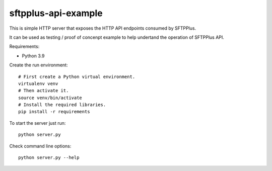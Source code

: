 sftpplus-api-example
====================

This is simple HTTP server that exposes the HTTP API endpoints consumed by
SFTPPlus.

It can be used as testing / proof of concenpt example to help undertand the
operation of SFTPPlus API.

Requirements:

* Python 3.9

Create the run environment::

    # First create a Python virtual environment.
    virtualenv venv
    # Then activate it.
    source venv/bin/activate
    # Install the required libraries.
    pip install -r requirements

To start the server just run::

    python server.py

Check command line options::

    python server.py --help
